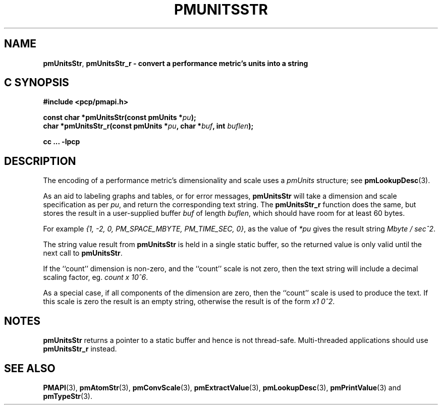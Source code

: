 '\"macro stdmacro
.\"
.\" Copyright (c) 2000-2004 Silicon Graphics, Inc.  All Rights Reserved.
.\" 
.\" This program is free software; you can redistribute it and/or modify it
.\" under the terms of the GNU General Public License as published by the
.\" Free Software Foundation; either version 2 of the License, or (at your
.\" option) any later version.
.\" 
.\" This program is distributed in the hope that it will be useful, but
.\" WITHOUT ANY WARRANTY; without even the implied warranty of MERCHANTABILITY
.\" or FITNESS FOR A PARTICULAR PURPOSE.  See the GNU General Public License
.\" for more details.
.\" 
.\"
.TH PMUNITSSTR 3 "PCP" "Performance Co-Pilot"
.SH NAME
\f3pmUnitsStr\f1,
\f3pmUnitsStr_r \- convert a performance metric's units into a string
.SH "C SYNOPSIS"
.ft 3
#include <pcp/pmapi.h>
.sp
const char *pmUnitsStr(const pmUnits *\fIpu\fP);
.br
char *pmUnitsStr_r(const pmUnits *\fIpu\fP, char *\fIbuf\fP, int \fIbuflen\fP);
.sp
cc ... \-lpcp
.ft 1
.SH DESCRIPTION
.de CW
.ie t \f(CW\\$1\f1\\$2
.el \fI\\$1\f1\\$2
..
The encoding of a performance metric's dimensionality and scale uses
a
.CW pmUnits
structure; see
.BR pmLookupDesc (3).
.PP
As an aid to labeling graphs and tables, or for error messages,
.B pmUnitsStr
will take a dimension and scale specification as per
.IR pu ,
and return the
corresponding text string.
The
.B pmUnitsStr_r
function does the same, but stores the result in a user-supplied buffer
.I buf
of length
.IR buflen ,
which should have room for at least 60 bytes.
.PP
For example
.CW "{1, -2, 0, PM_SPACE_MBYTE, PM_TIME_SEC, 0}" , 
as the value of
.I *pu
gives the result string
.CW "Mbyte / sec^2" .
.PP
The string value result from
.B pmUnitsStr
is held in a single static buffer, so the returned value is
only valid until the next call to
.BR pmUnitsStr .
.PP
If the ``count'' dimension is non-zero, and the ``count'' scale is not
zero, then the text string will
include a decimal scaling factor, eg.
.CW "count x 10^6" .
.PP
As a special case, if all components of the dimension are zero, then the
``count'' scale is used to produce the text.  If this scale is zero the
result is an empty string, otherwise the result is of the form
.CW "x1 0^2" .
.SH NOTES
.B pmUnitsStr
returns a pointer to a static buffer and hence is not thread-safe.
Multi-threaded applications should use
.B pmUnitsStr_r
instead.
.SH SEE ALSO
.BR PMAPI (3),
.BR pmAtomStr (3),
.BR pmConvScale (3),
.BR pmExtractValue (3),
.BR pmLookupDesc (3),
.BR pmPrintValue (3)
and
.BR pmTypeStr (3).
